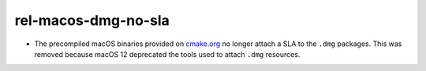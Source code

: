 rel-macos-dmg-no-sla
--------------------

* The precompiled macOS binaries provided on
  `cmake.org <https://cmake.org/download/>`_ no longer attach a SLA
  to the ``.dmg`` packages.  This was removed because macOS 12 deprecated
  the tools used to attach ``.dmg`` resources.
